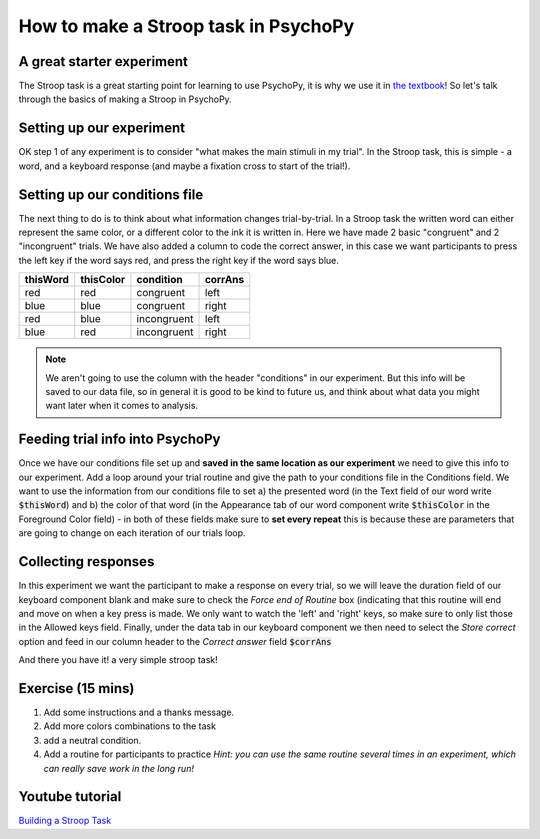 
.. PEP 2014 slides file, created by
   hieroglyph-quickstart on Tue Mar  4 20:42:06 2014.

.. _stroop:

How to make a Stroop task in PsychoPy
=====================================

A great starter experiment
----------------------------------------------

The Stroop task is a great starting point for learning to use PsychoPy, it is why we use it in `the textbook <https://us.sagepub.com/en-us/nam/building-experiments-in-psychopy/book253480>`_! So let's talk through the basics of making a Stroop in PsychoPy.

Setting up our experiment 
----------------------------------------------

OK step 1 of any experiment is to consider "what makes the main stimuli in my trial". In the Stroop task, this is simple - a word, and a keyboard response (and maybe a fixation cross to start of the trial!). 

.. image:: ./stroop_basic_flow.png
   :width: 100 %


Setting up our conditions file
----------------------------------------------

The next thing to do is to think about what information changes trial-by-trial. In a Stroop task the written word can either represent the same color, or a different color to the ink it is written in. Here we have made 2 basic "congruent" and 2 "incongruent" trials. We have also added a column to code the correct answer, in this case we want participants to press the left key if the word says red, and press the right key if the word says blue. 

+--------------+-------------+-------------+-------------+
| thisWord     | thisColor   | condition   | corrAns     |
+==============+=============+=============+=============+
| red          | red         | congruent   |    left     |
+--------------+-------------+-------------+-------------+
| blue         | blue        | congruent   |    right    |
+--------------+-------------+-------------+-------------+
| red          | blue        | incongruent |    left     |
+--------------+-------------+-------------+-------------+
| blue         | red         | incongruent |    right    |
+--------------+-------------+-------------+-------------+

.. note::
    We aren't going to use the column with the header "conditions" in our experiment. But this info will be saved to our data file, so in general it is good to be kind to future us, and think about what data you might want later when it comes to analysis. 

Feeding trial info into PsychoPy
----------------------------------------------

Once we have our conditions file set up and **saved in the same location as our experiment** we need to give this info to our experiment. Add a loop around your trial routine and give the path to your conditions file in the Conditions field. We want to use the information from our conditions file to set a) the presented word (in the Text field of our word write :code:`$thisWord`) and b) the color of that word (in the Appearance tab of our word component write :code:`$thisColor` in the Foreground Color field) - in both of these fields make sure to **set every repeat** this is because these are parameters that are going to change on each iteration of our trials loop. 

Collecting responses
----------------------------------------------

In this experiment we want the participant to make a response on every trial, so we will leave the duration field of our keyboard component blank and make sure to check the `Force end of Routine` box (indicating that this routine will end and move on when a key press is made. We only want to watch the 'left' and 'right' keys, so make sure to only list those in the Allowed keys field. Finally, under the data tab in our keyboard component we then need to select the `Store correct` option and feed in our column header to the `Correct answer` field :code:`$corrAns`

And there you have it! a very simple stroop task!


Exercise (15 mins)
----------------------------------------------

1. Add some instructions and a thanks message. 
2. Add more colors combinations to the task
3. add a neutral condition. 
4. Add a routine for participants to practice *Hint: you can use the same routine several times in an experiment, which can really save work in the long run!*

Youtube tutorial
----------------
`Building a Stroop Task <https://www.youtube.com/watch?v=VV6qhuQgsiI>`_

